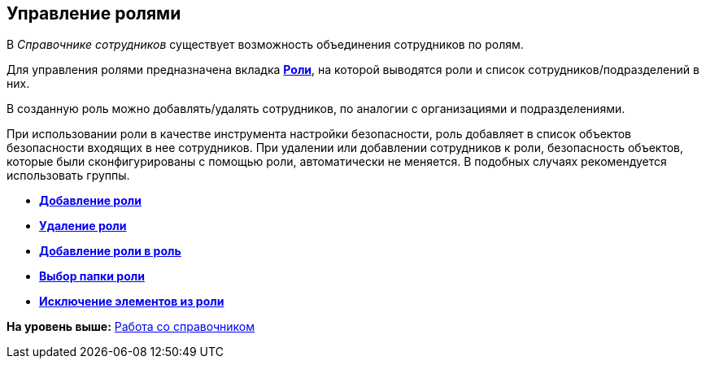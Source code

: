 [[ariaid-title1]]
== Управление ролями

В [.dfn .term]_Справочнике сотрудников_ существует возможность объединения сотрудников по ролям.

Для управления ролями предназначена вкладка xref:staff_Interface_roles_tab.adoc[*Роли*], на которой выводятся роли и список сотрудников/подразделений в них.

В созданную роль можно добавлять/удалять сотрудников, по аналогии с организациями и подразделениями.

При использовании роли в качестве инструмента настройки безопасности, роль добавляет в список объектов безопасности входящих в нее сотрудников. При удалении или добавлении сотрудников к роли, безопасность объектов, которые были сконфигурированы с помощью роли, автоматически не меняется. В подобных случаях рекомендуется использовать группы.

* *xref:../pages/staff_Role_add.adoc[Добавление роли]* +
* *xref:../pages/staff_Role_delete.adoc[Удаление роли]* +
* *xref:../pages/staff_Role_add_into_role.adoc[Добавление роли в роль]* +
* *xref:../pages/staff_Role_folder_select.adoc[Выбор папки роли]* +
* *xref:../pages/staff_Role_members_delete.adoc[Исключение элементов из роли]* +

*На уровень выше:* xref:../pages/staff_Work.adoc[Работа со справочником]
